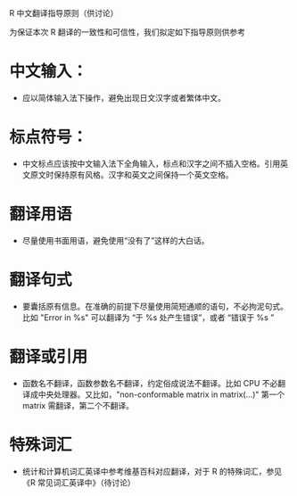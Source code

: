R 中文翻译指导原则（供讨论）

为保证本次 R 翻译的一致性和可信性，我们拟定如下指导原则供参考

* 中文输入：

  - 应以简体输入法下操作，避免出现日文汉字或者繁体中文。

* 标点符号：
  
  - 中文标点应该按中文输入法下全角输入，标点和汉字之间不插入空格。引用英文原文时保持原有风格。汉字和英文之间保持一个英文空格。 

* 翻译用语

  - 尽量使用书面用语，避免使用“没有了”这样的大白话。

* 翻译句式

  - 要囊括原有信息。在准确的前提下尽量使用简短通顺的语句，不必拘泥句式。比如 "Error in %s" 可以翻译为 “于 %s 处产生错误”，或者 “错误于 %s ”

* 翻译或引用

  - 函数名不翻译，函数参数名不翻译，约定俗成说法不翻译。比如 CPU 不必翻译成中央处理器。又比如，"non-conformable matrix in matrix(...)" 第一个 matrix 需翻译，第二个不翻译。

* 特殊词汇

  - 统计和计算机词汇英译中参考维基百科对应翻译，对于 R 的特殊词汇，参见 《R 常见词汇英译中》（待讨论）

